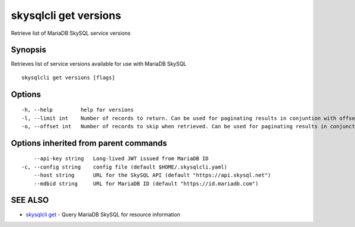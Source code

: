 .. _skysqlcli_get_versions:

skysqlcli get versions
----------------------

Retrieve list of MariaDB SkySQL service versions

Synopsis
~~~~~~~~


Retrieves list of service versions available for use with MariaDB SkySQL

::

  skysqlcli get versions [flags]

Options
~~~~~~~

::

  -h, --help         help for versions
  -l, --limit int    Number of records to return. Can be used for paginating results in conjuntion with offset. (default 100)
  -o, --offset int   Number of records to skip when retrieved. Can be used for paginating results in conjunction with limit.

Options inherited from parent commands
~~~~~~~~~~~~~~~~~~~~~~~~~~~~~~~~~~~~~~

::

      --api-key string   Long-lived JWT issued from MariaDB ID
  -c, --config string    config file (default $HOME/.skysqlcli.yaml)
      --host string      URL for the SkySQL API (default "https://api.skysql.net")
      --mdbid string     URL for MariaDB ID (default "https://id.mariadb.com")

SEE ALSO
~~~~~~~~

* `skysqlcli get <skysqlcli_get.rst>`_ 	 - Query MariaDB SkySQL for resource information

